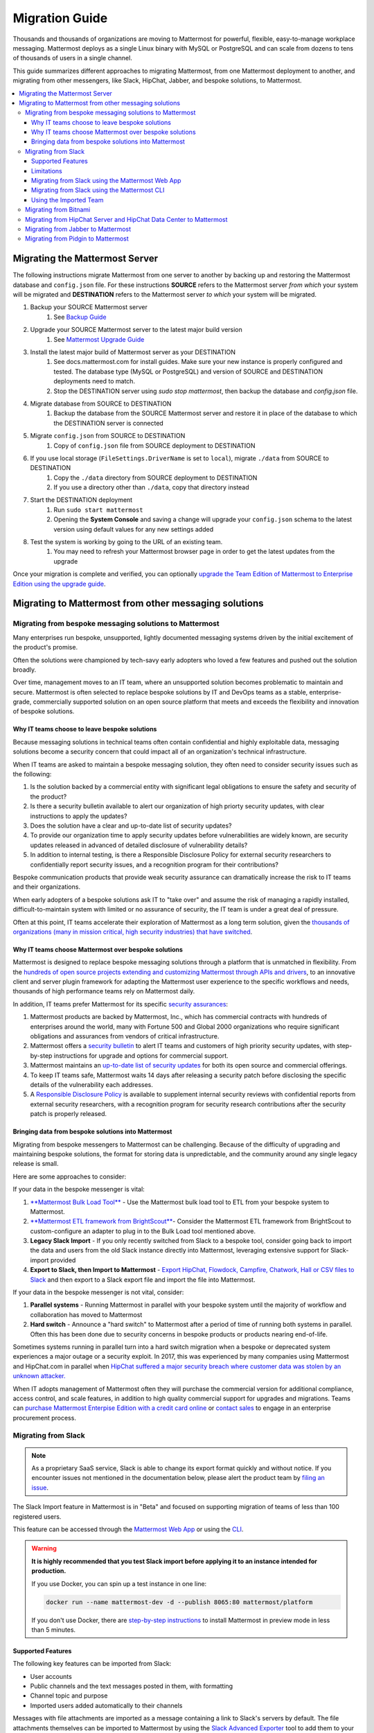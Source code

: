 Migration Guide
===============

Thousands and thousands of organizations are moving to Mattermost for powerful, flexible, easy-to-manage workplace messaging. Mattermost deploys as a single Linux binary with MySQL or PostgreSQL and can scale from dozens to tens of thousands of users in a single channel. 

This guide summarizes different approaches to migrating Mattermost, from one Mattermost deployment to another, and migrating from other messengers, like Slack, HipChat, Jabber, and bespoke solutions, to Mattermost. 

.. contents::
  :backlinks: top
  :local:

Migrating the Mattermost Server
-------------------------------

The following instructions migrate Mattermost from one server to another by backing up and restoring the Mattermost database and ``config.json`` file. For these instructions **SOURCE** refers to the Mattermost server *from which* your system will be migrated and **DESTINATION** refers to the Mattermost server *to which* your system will be migrated.

1. Backup your SOURCE Mattermost server
    1. See `Backup Guide <https://docs.mattermost.com/administration/backup.html>`__
2. Upgrade your SOURCE Mattermost server to the latest major build version
    1. See `Mattermost Upgrade Guide <upgrade.html>`__
3. Install the latest major build of Mattermost server as your DESTINATION
    1. See docs.mattermost.com for install guides. Make sure your new instance is properly configured and tested. The database type (MySQL or PostgreSQL) and version of SOURCE and DESTINATION deployments need to match.
    2. Stop the DESTINATION server using `sudo stop mattermost`, then backup the database and `config.json` file.
4. Migrate database from SOURCE to DESTINATION
    1. Backup the database from the SOURCE Mattermost server and restore it in place of the database to which the DESTINATION server is connected
5. Migrate ``config.json`` from SOURCE to DESTINATION
    1. Copy of ``config.json`` file from SOURCE deployment to DESTINATION
6. If you use local storage (``FileSettings.DriverName`` is set to ``local``), migrate ``./data`` from SOURCE to DESTINATION
    1. Copy the ``./data`` directory from SOURCE deployment to DESTINATION
    2. If you use a directory other than ``./data``, copy that directory instead
7. Start the DESTINATION deployment
    1. Run ``sudo start mattermost``
    2. Opening the **System Console** and saving a change will upgrade your ``config.json`` schema to the latest version using default values for any new settings added
8. Test the system is working by going to the URL of an existing team.
    1. You may need to refresh your Mattermost browser page in order to get the latest updates from the upgrade

Once your migration is complete and verified, you can optionally `upgrade the Team Edition of Mattermost to Enterprise Edition using the upgrade guide <https://docs.mattermost.com/administration/upgrade.html#upgrade-team-edition-to-enterprise-edition>`__.

Migrating to Mattermost from other messaging solutions
------------------------------------------------------

Migrating from bespoke messaging solutions to Mattermost
~~~~~~~~~~~~~~~~~~~~~~~~~~~~~~~~~~~~~~~~~~~~~~~~~~~~~~~~

Many enterprises run bespoke, unsupported, lightly documented messaging systems driven by the initial excitement of the product's promise. 

Often the solutions were championed by tech-savy early adopters who loved a few features and pushed out the solution broadly. 

Over time, management moves to an IT team, where an unsupported solution becomes problematic to maintain and secure. Mattermost is often selected to replace bespoke solutions by IT and DevOps teams as a stable, enterprise-grade, commercially supported solution on an open source platform that meets and exceeds the flexibility and innovation of bespoke solutions. 

Why IT teams choose to leave bespoke solutions
```````````````````````````````````````````````

Because messaging solutions in technical teams often contain confidential and highly exploitable data, messaging solutions become a security concern that could impact all of an organization's technical infrastructure. 

When IT teams are asked to maintain a bespoke messaging solution, they often need to consider security issues such as the following: 

1. Is the solution backed by a commercial entity with significant legal obligations to ensure the safety and security of the product? 
2. Is there a security bulletin available to alert our organization of high priorty security updates, with clear instructions to apply the updates? 
3. Does the solution have a clear and up-to-date list of security updates?
4. To provide our organization time to apply security updates before vulnerabilities are widely known, are security updates released in advanced of detailed disclosure of vulnerability details?
5. In addition to internal testing, is there a Responsible Disclosure Policy for external security researchers to confidentially report security issues, and a recognition program for their contributions? 

Bespoke communication products that provide weak security assurance can dramatically increase the risk to IT teams and their organizations. 

When early adopters of a bespoke solutions ask IT to "take over" and assume the risk of managing a rapidly installed, difficult-to-maintain system with limited or no assurance of security, the IT team is under a great deal of pressure. 

Often at this point, IT teams accelerate their exploration of Mattermost as a long term solution, given the `thousands of organizations (many in mission critical, high security industries) that have switched <https://about.mattermost.com/success-stories/>`__.

Why IT teams choose Mattermost over bespoke solutions
``````````````````````````````````````````````````````

Mattermost is designed to replace bespoke messaging solutions through a platform that is unmatched in flexibility. From the `hundreds of open source projects extending and customizing Mattermost through APIs and drivers <https://github.com/search?utf8=✓&q=mattermost&type=>`__, to an innovative client and server plugin framework for adapting the Mattermost user experience to the specific workflows and needs, thousands of high performance teams rely on Mattermost daily. 

In addition, IT teams prefer Mattermost for its specific `security assurances <https://docs.mattermost.com/overview/security.html>`__: 

1. Mattermost products are backed by Mattermost, Inc., which has commercial contracts with hundreds of enterprises around the world, many with Fortune 500 and Global 2000 organizations who require significant obligations and assurances from vendors of critical infrastructure. 
2. Mattermost offers a `security bulletin <https://about.mattermost.com/security-bulletin/>`__ to alert IT teams and customers of high priority security updates, with step-by-step instructions for upgrade and options for commercial support. 
3. Mattermost maintains an `up-to-date list of security updates <https://about.mattermost.com/security-updates/>`__ for both its open source and commercial offerings. 
4. To keep IT teams safe, Mattermost waits 14 days after releasing a security patch before disclosing the specific details of the vulnerability each addresses. 
5. A `Responsible Disclosure Policy <https://about.mattermost.com/report-security-issue/>`__ is available to supplement internal security reviews with confidential reports from external security researchers, with a recognition program for security research contributions after the security patch is properly released.  

Bringing data from bespoke solutions into Mattermost 
`````````````````````````````````````````````````````

Migrating from bespoke messengers to Mattermost can be challenging. Because of the difficulty of upgrading and maintaining bespoke solutions, the format for storing data is unpredictable, and the community around any single legacy release is small. 

Here are some approaches to consider: 

If your data in the bespoke messenger is vital: 

1. `**Mattermost Bulk Load Tool** <https://docs.mattermost.com/deployment/bulk-loading.html>`__ - Use the Mattermost bulk load tool to ETL from your bespoke system to Mattermost. 
2. `**Mattermost ETL framework from BrightScout** <https://github.com/Brightscout/mattermost-etl>`__- Consider the Mattermost ETL framework from BrightScout to custom-configure an adapter to plug in to the Bulk Load tool mentioned above. 
3. **Legacy Slack Import** - If you only recently switched from Slack to a bespoke tool, consider going back to import the data and users from the old Slack instance directly into Mattermost, leveraging extensive support for Slack-import provided
4. **Export to Slack, then Import to Mattermost** - `Export HipChat, Flowdock, Campfire, Chatwork, Hall or CSV files to Slack <https://get.slack.help/hc/en-us/articles/201748703-Import-message-history>`__ and then export to a Slack export file and import the file into Mattermost. 

If your data in the bespoke messenger is not vital, consider: 

1. **Parallel systems** - Running Mattermost in parallel with your bespoke system until the majority of workflow and collaboration has moved to Mattermost
2. **Hard switch** - Announce a "hard switch" to Mattermost after a period of time of running both systems in parallel. Often this has been done due to security concerns in bespoke products or products nearing end-of-life. 

Sometimes systems running in parallel turn into a hard switch migration when a bespoke or deprecated system experiences a major outage or a security exploit. In 2017, this was experienced by many companies using Mattermost and HipChat.com in parallel when `HipChat suffered a major security breach where customer data was stolen by an unknown attacker. <https://thenextweb.com/insider/2017/04/24/hipchat-hacked-weekend-bad/#.tnw_lAotA9OV>`__  

When IT adopts management of Mattermost often they will purchase the commercial version for additional compliance, access control, and scale features, in addition to high quality commercial support for upgrades and migrations. Teams can `purchase Mattermost Enterpise Edition with a credit card online <https://about.mattermost.com/pricing/>`__ or `contact sales <https://about.mattermost.com/contact/>`__ to engage in an enterprise procurement process. 

Migrating from Slack
~~~~~~~~~~~~~~~~~~~~

.. note:: As a proprietary SaaS service, Slack is able to change its export format quickly and without notice. If you encounter issues not mentioned in the documentation below, please alert the product team by `filing an issue <https://www.mattermost.org/filing-issues/>`__.

The Slack Import feature in Mattermost is in "Beta" and focused on supporting migration of teams of less than 100 registered users.

This feature can be accessed through the `Mattermost Web App <https://docs.mattermost.com/administration/migrating.html#migrating-from-slack-using-the-mattermost-web-app>`__ or using the `CLI <https://docs.mattermost.com/administration/migrating.html#migrating-from-slack-using-the-mattermost-cli>`__.

.. warning:: **It is highly recommended that you test Slack import before applying it to an instance intended for production.**

   If you use Docker, you can spin up a test instance in one line:

   .. code:: bash

       docker run --name mattermost-dev -d --publish 8065:80 mattermost/platform

   If you don't use Docker, there are `step-by-step instructions <https://docs.mattermost.com/install/docker-local-machine.html>`__ to install Mattermost in preview mode in less than 5 minutes.

Supported Features
``````````````````

The following key features can be imported from Slack:

* User accounts

* Public channels and the text messages posted in them, with formatting

* Channel topic and purpose

* Imported users added automatically to their channels

Messages with file attachments are imported as a message containing a link to Slack's servers by default. The file attachments themselves can be imported to Mattermost by using the `Slack Advanced Exporter <https://github.com/grundleborg/slack-advanced-exporter>`__ tool to add them to your archive before importing it.

Bot and Integration messages are imported by default, but if you would like them to display with the appropriate username when imported, you should ensure that `Enable Integrations to Override Usernames <https://docs.mattermost.com/administration/config-settings.html#enable-integrations-to-override-usernames>`__ is set in **System Console > Integrations > Custom Integrations**  in prior versions or **System Console > Integrations > Integration Management** in versions after 5.12 *before* doing the import.

When topic-change messages, purpose-change messages, and channel name-change messages are imported from Slack, they appear in Mattermost as posts from the System user.

.. note:: Slack user accounts with the same email address as existing accounts on your Mattermost server will be merged into those accounts on import.

Limitations
```````````

The following limitations are present when importing from Slack:

* The import is not idempotent, which means that duplicate posts are created if you import the same data more than once.

* Direct Messages and Private Channels cannot be imported. Slack does not include these messages when generating the export archive.

* If the handle of an imported Slack channel is the same handle as a deleted Mattermost channel, then a random handle is generated for the imported Slack channel.

Migrating from Slack using the Mattermost Web App
`````````````````````````````````````````````````

.. note:: For larger imports, particularly those where you have used the `slack-advanced-exporter tool` to add Slack post attachments to the archive, it is recommended to import the Slack data using the `CLI <https://docs.mattermost.com/administration/migrating.html#migrating-from-slack-using-the-mattermost-cli>`__.

1. Generate a Slack "Export" file from **Slack** > **Administration** > **Workspace settings** > **Import/Export Data** > **Export** > **Start Export**.

2. In Mattermost go to **Team Settings > Import > Import from Slack**. Team Admin or System Admin role is required to access this menu option.

3. Click **Select file** to upload Slack export file and click **Import**.


Migrating from Slack using the Mattermost CLI
`````````````````````````````````````````````

1. Generate a Slack "Export" file from **Slack** > **Administration** > **Workspace settings** > **Import/Export Data** > **Export** > **Start Export**.

2. Run the following Mattermost CLI command, with the name of a team you have already created:

   ``$ mattermost import slack team_name /path/to/your-slack-export.zip``

Using the Imported Team
````````````````````````

* During the import process, the emails and usernames from Slack are used to create new Mattermost accounts. If emails are not present in the Slack export archive, then placeholder values will be generated and the System Admin will need to update these manually.

* Slack users can activate their new Mattermost accounts by using Mattermost's Password Reset screen with their email addresses from Slack to set new passwords for their Mattermost accounts.

* Once logged in, Mattermost users will have access to previous Slack messages in the public channels imported from Slack.

Migrating from Bitnami
~~~~~~~~~~~~~~~~~~~~~~

https://github.com/Brightscout/mattermost-etl
Bitnami uses MySQL, and renames the Mattermost database tables by converting the names to all lower case. For example, in non-Bitnami installations, the Users table is named "Users", but in Bitnami, the table is "users". As a result, when you migrate your data from Bitnami to a non-Bitnami installation, you must modify the MySQL start-up script so that it starts MySQL in lowercase table mode.

You can modify the script by adding the ``--lower-case-table-names=1`` switch to the MySQL start command. The location of the start-up script generally depends on how you installed MySQL, whether by using the package manager for the operating system, or by manually installing MySQL. You must modify the start-up script before migrating the data.

For more information about letter case in MySQL table names and the ``--lower-case-table-names`` switch, see the `Identifier Case Sensitivity <https://dev.mysql.com/doc/refman/5.7/en/identifier-case-sensitivity.html>`__ topic in the MySQL documentation.

Migrating from HipChat Server and HipChat Data Center to Mattermost
~~~~~~~~~~~~~~~~~~~~~~~~~~~~~~~~~~~~~~~~~~~~~~~~~~~~~~~~~~~~~~~~~~~

Please see `HipChat Migration Guide <https://docs.mattermost.com/administration/hipchat-migration-guidelines.html>`__.

Migrating from Jabber to Mattermost
~~~~~~~~~~~~~~~~~~~~~~~~~~~~~~~~~~~

BrightScout helped a major U.S. Federal Agency rapidly migrate from Jabber to Mattermost and open sourced their Extract, Transform and Load (ETL) tool at https://github.com/Brightscout/mattermost-etl

Read more about their `case study <https://about.mattermost.com/blog/u-s-federal-agency-migrates-from-jabber-to-mattermost-the-open-source-way/>`__ online. 

Migrating from Pidgin to Mattermost
~~~~~~~~~~~~~~~~~~~~~~~~~~~~~~~~~~~

In some cases people are using Pidgin clients with different backends to communicate. To continue using Pidgin with a Mattermost backend consider using `Mattermost ETL tool <https://github.com/Brightscout/mattermost-etl>`__ created by BrightScout to migrate data from your existing backend into Mattermost, then use the `Pidgin-Mattermost plugin <https://github.com/EionRobb/purple-mattermost>`__ (complete with an installer for end user machines) to continue to support legacy Pidgin users while offering a whole new Mattermost experience on web, mobile and PCs. 













